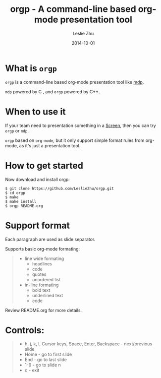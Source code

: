 #+TITLE: orgp - A command-line based org-mode presentation tool
#+AUTHOR: Leslie Zhu
#+DATE: 2014-10-01

* What is =orgp=

=orgp= is a command-line based org-mode presentation tool like [[https://github.com/visit1985/mdp][mdp]].

=mdp= powered by C , and =orgp= powered by C++.

* When to use it

If your team need to presentation something in a [[https://wiki.archlinux.org/index.php/GNU_Screen][Screen]], then you can try =orgp= or =mdp=. 

=orgp= based on =org-mode=, but it only support simple format rules from org-mode, as it's just a presentation tool.

* How to get started

Now download and install orgp:
#+BEGIN_EXAMPLE
$ git clone https://github.com/LeslieZhu/orgp.git
$ cd orgp
$ make
$ make install
$ orgp README.org
#+END_EXAMPLE



* Support format

Each paragraph are used as slide separator.

Supports basic org-mode formating:
#+BEGIN_QUOTE
- line wide formating
  - headlines
  - code
  - quotes
  - unordered list
- in-line formating
  - bold text
  - underlined text
  - code
#+END_QUOTE

Review README.org for more details.

* Controls:

#+BEGIN_QUOTE
- h, j, k, l, Cursor keys, Space, Enter, Backspace - next/previous slide
- Home - go to first slide
- End - go to last slide
- 1-9 - go to slide n
- q - exit
#+END_QUOTE


